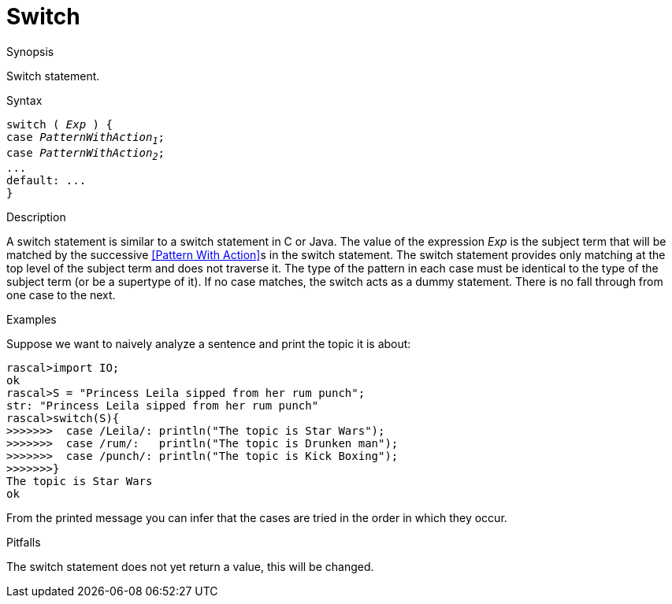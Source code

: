 
[[Statements-Switch]]
# Switch
:concept: Statements/Switch

.Synopsis
Switch statement.



.Syntax
[source,rascal,subs="quotes"]
----
switch ( _Exp_ ) {
case _PatternWithAction~1~_;
case _PatternWithAction~2~_;
...
default: ...
}
----

.Types

.Function

.Description
A switch statement is similar to a switch statement in C or Java.
The value of the expression _Exp_ is the subject term that will be matched by the successive 
<<Pattern With Action>>s in the switch statement. The switch statement provides only matching at the top level of 
the subject term and does not traverse it. The type of the pattern in each case must be identical to the type of 
the subject term (or be a supertype of it). If no case matches, the switch acts as a dummy statement.
There is no fall through from one case to the next.

.Examples
Suppose we want to naively analyze a sentence and print the topic it is about:
[source,rascal-shell]
----
rascal>import IO;
ok
rascal>S = "Princess Leila sipped from her rum punch";
str: "Princess Leila sipped from her rum punch"
rascal>switch(S){
>>>>>>>  case /Leila/: println("The topic is Star Wars");
>>>>>>>  case /rum/:   println("The topic is Drunken man");
>>>>>>>  case /punch/: println("The topic is Kick Boxing");
>>>>>>>}
The topic is Star Wars
ok
----
From the printed message you can infer that the cases are tried in the order in which they occur.

.Benefits

.Pitfalls
The switch statement does not yet return a value, this will be changed.


:leveloffset: +1

:leveloffset: -1